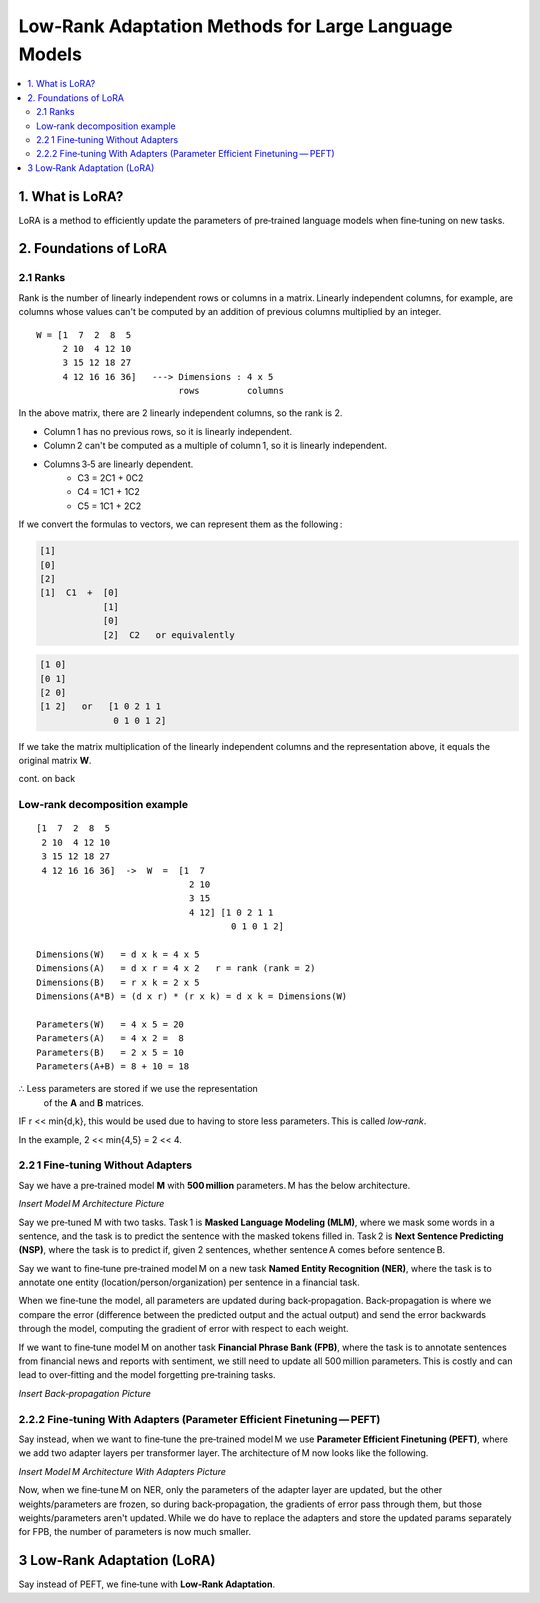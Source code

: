 Low‑Rank Adaptation Methods for Large Language Models
=======================================================

.. contents::
   :local:
   :depth: 2


1. What is LoRA?
----------------
LoRA is a method to efficiently update the parameters  
of pre‑trained language models when fine‑tuning on new tasks.


2. Foundations of LoRA
----------------------

2.1 Ranks
~~~~~~~~~
Rank is the number of linearly independent rows or columns  
in a matrix. Linearly independent columns, for example, are  
columns whose values can't be computed by an addition of  
previous columns multiplied by an integer.

::

    W = [1  7  2  8  5
         2 10  4 12 10
         3 15 12 18 27
         4 12 16 16 36]   ---> Dimensions : 4 x 5
                               rows         columns

In the above matrix, there are 2 linearly independent columns,  
so the rank is 2.

• Column 1 has no previous rows, so it is linearly independent.  
• Column 2 can't be computed as a multiple of column 1, so  
  it is linearly independent.  
• Columns 3‑5 are linearly dependent.  
    • C3 = 2C1 + 0C2  
    • C4 = 1C1 + 1C2  
    • C5 = 1C1 + 2C2  

If we convert the formulas to vectors, we can represent them  
as the following :

.. code-block:: text

       [1]
       [0]
       [2]
       [1]  C1  +  [0]
                   [1]
                   [0]
                   [2]  C2   or equivalently

.. code-block:: text

       [1 0]
       [0 1]
       [2 0]
       [1 2]   or   [1 0 2 1 1
                     0 1 0 1 2]

If we take the matrix multiplication of the linearly independent  
columns and the representation above, it equals the original  
matrix **W**.

cont. on back


Low‑rank decomposition example
~~~~~~~~~~~~~~~~~~~~~~~~~~~~~~
::

    [1  7  2  8  5
     2 10  4 12 10
     3 15 12 18 27
     4 12 16 16 36]  ->  W  =  [1  7
                                 2 10
                                 3 15
                                 4 12] [1 0 2 1 1
                                         0 1 0 1 2]

    Dimensions(W)   = d x k = 4 x 5
    Dimensions(A)   = d x r = 4 x 2   r = rank (rank = 2)
    Dimensions(B)   = r x k = 2 x 5
    Dimensions(A*B) = (d x r) * (r x k) = d x k = Dimensions(W)

    Parameters(W)   = 4 x 5 = 20
    Parameters(A)   = 4 x 2 =  8
    Parameters(B)   = 2 x 5 = 10
    Parameters(A+B) = 8 + 10 = 18

∴ Less parameters are stored if we use the representation  
  of the **A** and **B** matrices.

IF r << min{d,k}, this would be used due to  
having to store less parameters. This is called *low‑rank*.

In the example, 2 << min{4,5} = 2 << 4.


2.2 1 Fine‑tuning Without Adapters
~~~~~~~~~~~~~~~~~~~~~~~~~~~~~~~~~~~
Say we have a pre‑trained model **M** with **500 million**  
parameters. M has the below architecture.

*Insert Model M Architecture Picture*

Say we pre‑tuned M with two tasks. Task 1 is **Masked Language Modeling (MLM)**, where we mask some words in a sentence, and the task is to predict the sentence with the masked tokens filled in. Task 2 is **Next Sentence Predicting (NSP)**, where the task is to predict if, given 2 sentences, whether sentence A comes before sentence B.

Say we want to fine‑tune pre‑trained model M on a new task **Named Entity Recognition (NER)**, where the task is to annotate one entity (location/person/organization) per sentence in a financial task.

When we fine‑tune the model, all parameters are updated during back‑propagation. Back‑propagation is where we compare the error (difference between the predicted output and the actual output) and send the error backwards through the model, computing the gradient of error with respect to each weight.

If we want to fine‑tune model M on another task **Financial Phrase Bank (FPB)**, where the task is to annotate sentences from financial news and reports with sentiment, we still need to update all 500 million parameters. This is costly and can lead to over‑fitting and the model forgetting pre‑training tasks.

*Insert Back‑propagation Picture*


2.2.2 Fine‑tuning With Adapters (Parameter Efficient Finetuning — PEFT)
~~~~~~~~~~~~~~~~~~~~~~~~~~~~~~~~~~~~~~~~~~~~~~~~~~~~~~~~~~~~~~~~~~~~~~~
Say instead, when we want to fine‑tune the pre‑trained model M we use **Parameter Efficient Finetuning (PEFT)**, where we add two adapter layers per transformer layer. The architecture of M now looks like the following.

*Insert Model M Architecture With Adapters Picture*

Now, when we fine‑tune M on NER, only the parameters of the adapter layer are updated, but the other weights/parameters are frozen, so during back‑propagation, the gradients of error pass through them, but those weights/parameters aren't updated. While we do have to replace the adapters and store the updated params separately for FPB, the number of parameters is now much smaller.


3 Low‑Rank Adaptation (LoRA)
-----------------------------
Say instead of PEFT, we fine‑tune with **Low‑Rank Adaptation**. 
